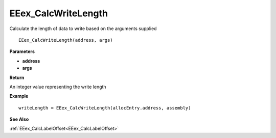 .. _EEex_CalcWriteLength:

===================================
EEex_CalcWriteLength 
===================================

Calculate the length of data to write based on the arguments supplied

::

   EEex_CalcWriteLength(address, args)


**Parameters**

* **address**
* **args**


**Return**

An integer value representing the write length

**Example**

::

   writeLength = EEex_CalcWriteLength(allocEntry.address, assembly)

**See Also**

:ref:`EEex_CalcLabelOffset<EEex_CalcLabelOffset>`

